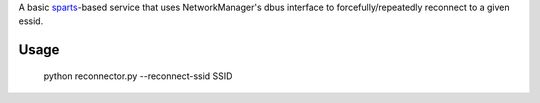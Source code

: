 A basic sparts_-based service
that uses NetworkManager's dbus interface to forcefully/repeatedly reconnect
to a given essid.

Usage
=====

  python reconnector.py --reconnect-ssid SSID

.. _sparts: https://github.com/facebook/sparts
